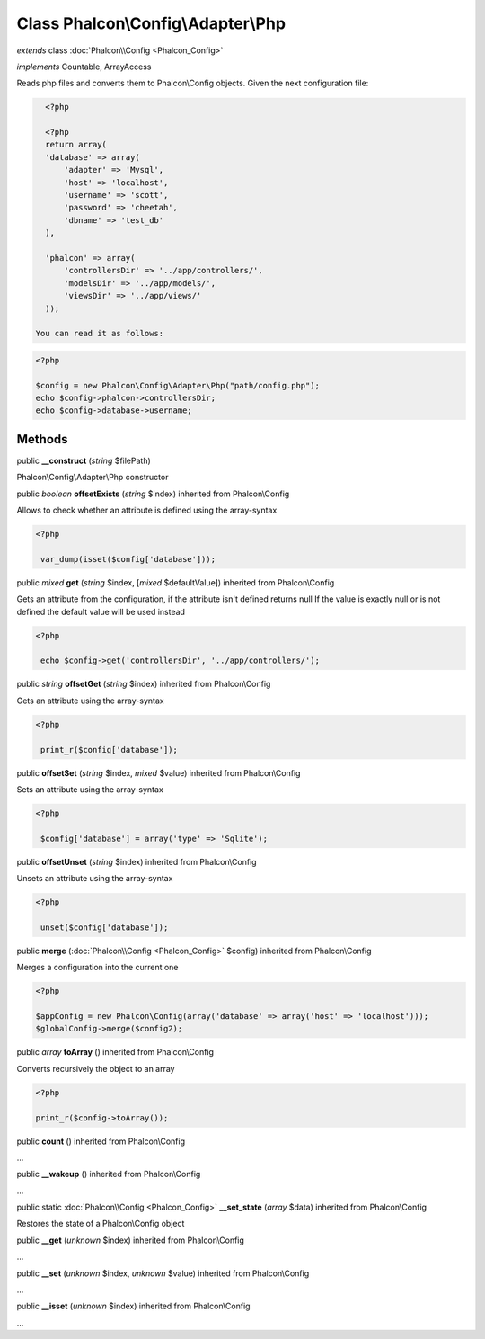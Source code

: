 Class **Phalcon\\Config\\Adapter\\Php**
=======================================

*extends* class :doc:`Phalcon\\Config <Phalcon_Config>`

*implements* Countable, ArrayAccess

Reads php files and converts them to Phalcon\\Config objects.  Given the next configuration file:  

.. code-block:: php

    <?php

    <?php
    return array(
    'database' => array(
    	'adapter' => 'Mysql',
    	'host' => 'localhost',
    	'username' => 'scott',
    	'password' => 'cheetah',
    	'dbname' => 'test_db'
    ),
    
    'phalcon' => array(
    	'controllersDir' => '../app/controllers/',
    	'modelsDir' => '../app/models/',
    	'viewsDir' => '../app/views/'
    ));

  You can read it as follows:  

.. code-block:: php

    <?php

    $config = new Phalcon\Config\Adapter\Php("path/config.php");
    echo $config->phalcon->controllersDir;
    echo $config->database->username;



Methods
---------

public  **__construct** (*string* $filePath)

Phalcon\\Config\\Adapter\\Php constructor



public *boolean*  **offsetExists** (*string* $index) inherited from Phalcon\\Config

Allows to check whether an attribute is defined using the array-syntax 

.. code-block:: php

    <?php

     var_dump(isset($config['database']));




public *mixed*  **get** (*string* $index, [*mixed* $defaultValue]) inherited from Phalcon\\Config

Gets an attribute from the configuration, if the attribute isn't defined returns null If the value is exactly null or is not defined the default value will be used instead 

.. code-block:: php

    <?php

     echo $config->get('controllersDir', '../app/controllers/');




public *string*  **offsetGet** (*string* $index) inherited from Phalcon\\Config

Gets an attribute using the array-syntax 

.. code-block:: php

    <?php

     print_r($config['database']);




public  **offsetSet** (*string* $index, *mixed* $value) inherited from Phalcon\\Config

Sets an attribute using the array-syntax 

.. code-block:: php

    <?php

     $config['database'] = array('type' => 'Sqlite');




public  **offsetUnset** (*string* $index) inherited from Phalcon\\Config

Unsets an attribute using the array-syntax 

.. code-block:: php

    <?php

     unset($config['database']);




public  **merge** (:doc:`Phalcon\\Config <Phalcon_Config>` $config) inherited from Phalcon\\Config

Merges a configuration into the current one 

.. code-block:: php

    <?php

    $appConfig = new Phalcon\Config(array('database' => array('host' => 'localhost')));
    $globalConfig->merge($config2);




public *array*  **toArray** () inherited from Phalcon\\Config

Converts recursively the object to an array 

.. code-block:: php

    <?php

    print_r($config->toArray());




public  **count** () inherited from Phalcon\\Config

...


public  **__wakeup** () inherited from Phalcon\\Config

...


public static :doc:`Phalcon\\Config <Phalcon_Config>`  **__set_state** (*array* $data) inherited from Phalcon\\Config

Restores the state of a Phalcon\\Config object



public  **__get** (*unknown* $index) inherited from Phalcon\\Config

...


public  **__set** (*unknown* $index, *unknown* $value) inherited from Phalcon\\Config

...


public  **__isset** (*unknown* $index) inherited from Phalcon\\Config

...


